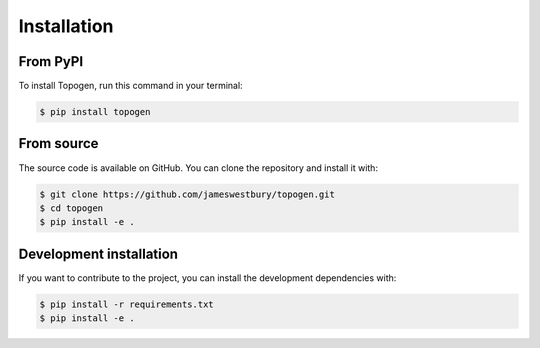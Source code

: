 Installation
============

From PyPI
---------

To install Topogen, run this command in your terminal:

.. code-block:: console

    $ pip install topogen

From source
-----------

The source code is available on GitHub. You can clone the repository and install it with:

.. code-block:: console

    $ git clone https://github.com/jameswestbury/topogen.git
    $ cd topogen
    $ pip install -e .

Development installation
-----------------------

If you want to contribute to the project, you can install the development dependencies with:

.. code-block:: console

    $ pip install -r requirements.txt
    $ pip install -e . 